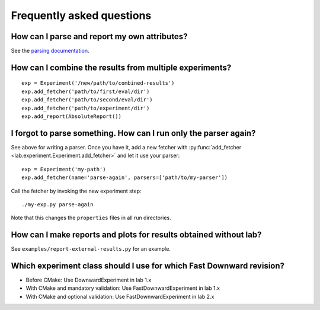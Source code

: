 Frequently asked questions
==========================

How can I parse and report my own attributes?
---------------------------------------------

See the `parsing documentation <lab.parser.html>`_.


How can I combine the results from multiple experiments?
--------------------------------------------------------
::

    exp = Experiment('/new/path/to/combined-results')
    exp.add_fetcher('path/to/first/eval/dir')
    exp.add_fetcher('path/to/second/eval/dir')
    exp.add_fetcher('path/to/experiment/dir')
    exp.add_report(AbsoluteReport())


I forgot to parse something. How can I run only the parser again?
-----------------------------------------------------------------

See above for writing a parser. Once you have it, add a new fetcher
with :py:func:`add_fetcher <lab.experiment.Experiment.add_fetcher>` and
let it use your parser::

    exp = Experiment('my-path')
    exp.add_fetcher(name='parse-again', parsers=['path/to/my-parser'])

Call the fetcher by invoking the new experiment step::

    ./my-exp.py parse-again

Note that this changes the ``properties`` files in all run directories.


How can I make reports and plots for results obtained without lab?
------------------------------------------------------------------

See ``examples/report-external-results.py`` for an example.


Which experiment class should I use for which Fast Downward revision?
---------------------------------------------------------------------

* Before CMake: Use DownwardExperiment in lab 1.x
* With CMake and mandatory validation: Use FastDownwardExperiment in lab 1.x
* With CMake and optional validation: Use FastDownwardExperiment in lab 2.x
